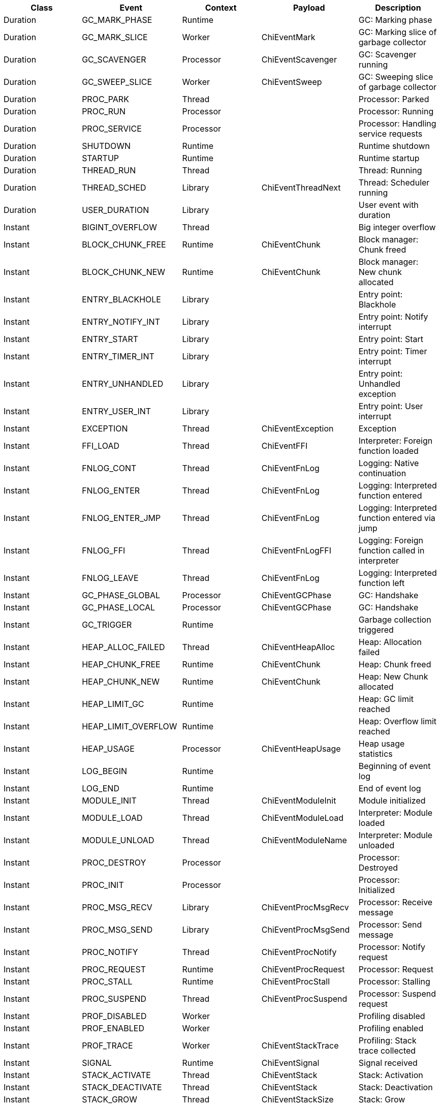 // Generated by generate.pl from defs.in

|===
|Class|Event|Context|Payload|Description

|Duration|GC_MARK_PHASE|Runtime||GC: Marking phase
|Duration|GC_MARK_SLICE|Worker|ChiEventMark|GC: Marking slice of garbage collector
|Duration|GC_SCAVENGER|Processor|ChiEventScavenger|GC: Scavenger running
|Duration|GC_SWEEP_SLICE|Worker|ChiEventSweep|GC: Sweeping slice of garbage collector
|Duration|PROC_PARK|Thread||Processor: Parked
|Duration|PROC_RUN|Processor||Processor: Running
|Duration|PROC_SERVICE|Processor||Processor: Handling service requests
|Duration|SHUTDOWN|Runtime||Runtime shutdown
|Duration|STARTUP|Runtime||Runtime startup
|Duration|THREAD_RUN|Thread||Thread: Running
|Duration|THREAD_SCHED|Library|ChiEventThreadNext|Thread: Scheduler running
|Duration|USER_DURATION|Library||User event with duration
|Instant|BIGINT_OVERFLOW|Thread||Big integer overflow
|Instant|BLOCK_CHUNK_FREE|Runtime|ChiEventChunk|Block manager: Chunk freed
|Instant|BLOCK_CHUNK_NEW|Runtime|ChiEventChunk|Block manager: New chunk allocated
|Instant|ENTRY_BLACKHOLE|Library||Entry point: Blackhole
|Instant|ENTRY_NOTIFY_INT|Library||Entry point: Notify interrupt
|Instant|ENTRY_START|Library||Entry point: Start
|Instant|ENTRY_TIMER_INT|Library||Entry point: Timer interrupt
|Instant|ENTRY_UNHANDLED|Library||Entry point: Unhandled exception
|Instant|ENTRY_USER_INT|Library||Entry point: User interrupt
|Instant|EXCEPTION|Thread|ChiEventException|Exception
|Instant|FFI_LOAD|Thread|ChiEventFFI|Interpreter: Foreign function loaded
|Instant|FNLOG_CONT|Thread|ChiEventFnLog|Logging: Native continuation
|Instant|FNLOG_ENTER|Thread|ChiEventFnLog|Logging: Interpreted function entered
|Instant|FNLOG_ENTER_JMP|Thread|ChiEventFnLog|Logging: Interpreted function entered via jump
|Instant|FNLOG_FFI|Thread|ChiEventFnLogFFI|Logging: Foreign function called in interpreter
|Instant|FNLOG_LEAVE|Thread|ChiEventFnLog|Logging: Interpreted function left
|Instant|GC_PHASE_GLOBAL|Processor|ChiEventGCPhase|GC: Handshake
|Instant|GC_PHASE_LOCAL|Processor|ChiEventGCPhase|GC: Handshake
|Instant|GC_TRIGGER|Runtime||Garbage collection triggered
|Instant|HEAP_ALLOC_FAILED|Thread|ChiEventHeapAlloc|Heap: Allocation failed
|Instant|HEAP_CHUNK_FREE|Runtime|ChiEventChunk|Heap: Chunk freed
|Instant|HEAP_CHUNK_NEW|Runtime|ChiEventChunk|Heap: New Chunk allocated
|Instant|HEAP_LIMIT_GC|Runtime||Heap: GC limit reached
|Instant|HEAP_LIMIT_OVERFLOW|Runtime||Heap: Overflow limit reached
|Instant|HEAP_USAGE|Processor|ChiEventHeapUsage|Heap usage statistics
|Instant|LOG_BEGIN|Runtime||Beginning of event log
|Instant|LOG_END|Runtime||End of event log
|Instant|MODULE_INIT|Thread|ChiEventModuleInit|Module initialized
|Instant|MODULE_LOAD|Thread|ChiEventModuleLoad|Interpreter: Module loaded
|Instant|MODULE_UNLOAD|Thread|ChiEventModuleName|Interpreter: Module unloaded
|Instant|PROC_DESTROY|Processor||Processor: Destroyed
|Instant|PROC_INIT|Processor||Processor: Initialized
|Instant|PROC_MSG_RECV|Library|ChiEventProcMsgRecv|Processor: Receive message
|Instant|PROC_MSG_SEND|Library|ChiEventProcMsgSend|Processor: Send message
|Instant|PROC_NOTIFY|Thread|ChiEventProcNotify|Processor: Notify request
|Instant|PROC_REQUEST|Runtime|ChiEventProcRequest|Processor: Request
|Instant|PROC_STALL|Runtime|ChiEventProcStall|Processor: Stalling
|Instant|PROC_SUSPEND|Thread|ChiEventProcSuspend|Processor: Suspend request
|Instant|PROF_DISABLED|Worker||Profiling disabled
|Instant|PROF_ENABLED|Worker||Profiling enabled
|Instant|PROF_TRACE|Worker|ChiEventStackTrace|Profiling: Stack trace collected
|Instant|SIGNAL|Runtime|ChiEventSignal|Signal received
|Instant|STACK_ACTIVATE|Thread|ChiEventStack|Stack: Activation
|Instant|STACK_DEACTIVATE|Thread|ChiEventStack|Stack: Deactivation
|Instant|STACK_GROW|Thread|ChiEventStackSize|Stack: Grow
|Instant|STACK_SCANNED|Thread|ChiEventStack|Stack: Scanned
|Instant|STACK_SHRINK|Thread|ChiEventStackSize|Stack: Shrink
|Instant|STACK_TRACE|Thread|ChiEventStackTrace|Stack: Trace collected
|Instant|STRBUILDER_OVERFLOW|Thread||String builder overflow
|Instant|SYSTEM_STATS|Runtime|ChiEventSystemStats|System statistics
|Instant|THREAD_ENQUEUE|Library|ChiEventThreadEnqueue|Thread: Enqueue
|Instant|THREAD_MIGRATE|Library|ChiEventThreadMigrate|Thread: Migrated to other processor
|Instant|THREAD_NAME|Library|ChiEventThreadName|Thread: Name modified
|Instant|THREAD_NEW|Thread|ChiEventThreadNew|Thread: New thread created
|Instant|THREAD_SWITCH|Thread|ChiEventThreadNext|Thread: Switch
|Instant|THREAD_TAKEOVER|Library|ChiEventThreadMigrate|Thread: Take over by other processor
|Instant|THREAD_TERMINATED|Library||Thread: Terminated
|Instant|THREAD_YIELD|Library|ChiEventThreadYield|Thread: Yield
|Instant|USER_BUFFER|Library|ChiEventUserBuffer|User event: Binary data
|Instant|USER_STRING|Library|ChiEventUserString|User event: String data
|Instant|WORKER_DESTROY|Worker||Worker: Destroyed
|Instant|WORKER_INIT|Worker||Worker: Initialized
|Instant|WORKER_NAME|Worker|ChiEventWorkerName|Worker: Name modified
|===
